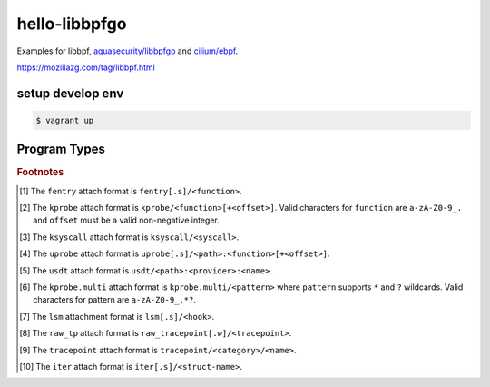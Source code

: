 hello-libbpfgo
==================

|Build examples|


Examples for libbpf, `aquasecurity/libbpfgo <https://github.com/aquasecurity/libbpfgo>`__ and `cilium/ebpf <https://github.com/cilium/ebpf>`__.

https://mozillazg.com/tag/libbpf.html


setup develop env
--------------------

.. code-block:: shell

    $ vagrant up


Program Types
------------------



+-------------------------------------------+----------------------------------------+----------------------------------+-----------+-----------+
| Program Type                              | Attach Type                            | ELF Section Name                 | Examples  | Sleepable |
+===========================================+========================================+==================================+===========+===========+
| ``BPF_PROG_TYPE_CGROUP_DEVICE``           | ``BPF_CGROUP_DEVICE``                  | ``cgroup/dev``                   |           |           |
+-------------------------------------------+----------------------------------------+----------------------------------+-----------+-----------+
| ``BPF_PROG_TYPE_CGROUP_SKB``              |                                        | ``cgroup/skb``                   |           |           |
+                                           +----------------------------------------+----------------------------------+-----------+-----------+
|                                           | ``BPF_CGROUP_INET_EGRESS``             | ``cgroup_skb/egress``            |           |           |
+                                           +----------------------------------------+----------------------------------+-----------+-----------+
|                                           | ``BPF_CGROUP_INET_INGRESS``            | ``cgroup_skb/ingress``           |           |           |
+-------------------------------------------+----------------------------------------+----------------------------------+-----------+-----------+
| ``BPF_PROG_TYPE_CGROUP_SOCKOPT``          | ``BPF_CGROUP_GETSOCKOPT``              | ``cgroup/getsockopt``            |           |           |
+                                           +----------------------------------------+----------------------------------+-----------+-----------+
|                                           | ``BPF_CGROUP_SETSOCKOPT``              | ``cgroup/setsockopt``            |           |           |
+-------------------------------------------+----------------------------------------+----------------------------------+-----------+-----------+
| ``BPF_PROG_TYPE_CGROUP_SOCK_ADDR``        | ``BPF_CGROUP_INET4_BIND``              | ``cgroup/bind4``                 |           |           |
+                                           +----------------------------------------+----------------------------------+-----------+-----------+
|                                           | ``BPF_CGROUP_INET4_CONNECT``           | ``cgroup/connect4``              |           |           |
+                                           +----------------------------------------+----------------------------------+-----------+-----------+
|                                           | ``BPF_CGROUP_INET4_GETPEERNAME``       | ``cgroup/getpeername4``          |           |           |
+                                           +----------------------------------------+----------------------------------+-----------+-----------+
|                                           | ``BPF_CGROUP_INET4_GETSOCKNAME``       | ``cgroup/getsockname4``          |           |           |
+                                           +----------------------------------------+----------------------------------+-----------+-----------+
|                                           | ``BPF_CGROUP_INET6_BIND``              | ``cgroup/bind6``                 |           |           |
+                                           +----------------------------------------+----------------------------------+-----------+-----------+
|                                           | ``BPF_CGROUP_INET6_CONNECT``           | ``cgroup/connect6``              |           |           |
+                                           +----------------------------------------+----------------------------------+-----------+-----------+
|                                           | ``BPF_CGROUP_INET6_GETPEERNAME``       | ``cgroup/getpeername6``          |           |           |
+                                           +----------------------------------------+----------------------------------+-----------+-----------+
|                                           | ``BPF_CGROUP_INET6_GETSOCKNAME``       | ``cgroup/getsockname6``          |           |           |
+                                           +----------------------------------------+----------------------------------+-----------+-----------+
|                                           | ``BPF_CGROUP_UDP4_RECVMSG``            | ``cgroup/recvmsg4``              |           |           |
+                                           +----------------------------------------+----------------------------------+-----------+-----------+
|                                           | ``BPF_CGROUP_UDP4_SENDMSG``            | ``cgroup/sendmsg4``              |           |           |
+                                           +----------------------------------------+----------------------------------+-----------+-----------+
|                                           | ``BPF_CGROUP_UDP6_RECVMSG``            | ``cgroup/recvmsg6``              |           |           |
+                                           +----------------------------------------+----------------------------------+-----------+-----------+
|                                           | ``BPF_CGROUP_UDP6_SENDMSG``            | ``cgroup/sendmsg6``              |           |           |
+-------------------------------------------+----------------------------------------+----------------------------------+-----------+-----------+
| ``BPF_PROG_TYPE_CGROUP_SOCK``             | ``BPF_CGROUP_INET4_POST_BIND``         | ``cgroup/post_bind4``            |           |           |
+                                           +----------------------------------------+----------------------------------+-----------+-----------+
|                                           | ``BPF_CGROUP_INET6_POST_BIND``         | ``cgroup/post_bind6``            |           |           |
+                                           +----------------------------------------+----------------------------------+-----------+-----------+
|                                           | ``BPF_CGROUP_INET_SOCK_CREATE``        | ``cgroup/sock_create``           |           |           |
+                                           +                                        +----------------------------------+-----------+-----------+
|                                           |                                        | ``cgroup/sock``                  |           |           |
+                                           +----------------------------------------+----------------------------------+-----------+-----------+
|                                           | ``BPF_CGROUP_INET_SOCK_RELEASE``       | ``cgroup/sock_release``          |           |           |
+-------------------------------------------+----------------------------------------+----------------------------------+-----------+-----------+
| ``BPF_PROG_TYPE_CGROUP_SYSCTL``           | ``BPF_CGROUP_SYSCTL``                  | ``cgroup/sysctl``                |           |           |
+-------------------------------------------+----------------------------------------+----------------------------------+-----------+-----------+
| ``BPF_PROG_TYPE_EXT``                     |                                        | ``freplace+`` [#fentry]_         |           |           |
+-------------------------------------------+----------------------------------------+----------------------------------+-----------+-----------+
| ``BPF_PROG_TYPE_FLOW_DISSECTOR``          | ``BPF_FLOW_DISSECTOR``                 | ``flow_dissector``               |           |           |
+-------------------------------------------+----------------------------------------+----------------------------------+-----------+-----------+
| ``BPF_PROG_TYPE_KPROBE``                  |                                        | ``kprobe+`` [#kprobe]_           |           |           |
+                                           +                                        +----------------------------------+-----------+-----------+
|                                           |                                        | ``kretprobe+`` [#kprobe]_        |           |           |
+                                           +                                        +----------------------------------+-----------+-----------+
|                                           |                                        | ``ksyscall+`` [#ksyscall]_       |           |           |
+                                           +                                        +----------------------------------+-----------+-----------+
|                                           |                                        |  ``kretsyscall+`` [#ksyscall]_   |           |           |
+                                           +                                        +----------------------------------+-----------+-----------+
|                                           |                                        | ``uprobe+`` [#uprobe]_           |           |           |
+                                           +                                        +----------------------------------+-----------+-----------+
|                                           |                                        | ``uprobe.s+`` [#uprobe]_         |           | Yes       |
+                                           +                                        +----------------------------------+-----------+-----------+
|                                           |                                        | ``uretprobe+`` [#uprobe]_        |           |           |
+                                           +                                        +----------------------------------+-----------+-----------+
|                                           |                                        | ``uretprobe.s+`` [#uprobe]_      |           | Yes       |
+                                           +                                        +----------------------------------+-----------+-----------+
|                                           |                                        | ``usdt+`` [#usdt]_               |           |           |
+                                           +----------------------------------------+----------------------------------+-----------+-----------+
|                                           | ``BPF_TRACE_KPROBE_MULTI``             | ``kprobe.multi+`` [#kpmulti]_    |           |           |
+                                           +                                        +----------------------------------+-----------+-----------+
|                                           |                                        | ``kretprobe.multi+`` [#kpmulti]_ |           |           |
+-------------------------------------------+----------------------------------------+----------------------------------+-----------+-----------+
| ``BPF_PROG_TYPE_LIRC_MODE2``              | ``BPF_LIRC_MODE2``                     | ``lirc_mode2``                   |           |           |
+-------------------------------------------+----------------------------------------+----------------------------------+-----------+-----------+
| ``BPF_PROG_TYPE_LSM``                     | ``BPF_LSM_CGROUP``                     | ``lsm_cgroup+``                  |           |           |
+                                           +----------------------------------------+----------------------------------+-----------+-----------+
|                                           | ``BPF_LSM_MAC``                        | ``lsm+`` [#lsm]_                 |           |           |
+                                           +                                        +----------------------------------+-----------+-----------+
|                                           |                                        | ``lsm.s+`` [#lsm]_               |           | Yes       |
+-------------------------------------------+----------------------------------------+----------------------------------+-----------+-----------+
| ``BPF_PROG_TYPE_LWT_IN``                  |                                        | ``lwt_in``                       |           |           |
+-------------------------------------------+----------------------------------------+----------------------------------+-----------+-----------+
| ``BPF_PROG_TYPE_LWT_OUT``                 |                                        | ``lwt_out``                      |           |           |
+-------------------------------------------+----------------------------------------+----------------------------------+-----------+-----------+
| ``BPF_PROG_TYPE_LWT_SEG6LOCAL``           |                                        | ``lwt_seg6local``                |           |           |
+-------------------------------------------+----------------------------------------+----------------------------------+-----------+-----------+
| ``BPF_PROG_TYPE_LWT_XMIT``                |                                        | ``lwt_xmit``                     |           |           |
+-------------------------------------------+----------------------------------------+----------------------------------+-----------+-----------+
| ``BPF_PROG_TYPE_PERF_EVENT``              |                                        | ``perf_event``                   |           |           |
+-------------------------------------------+----------------------------------------+----------------------------------+-----------+-----------+
| ``BPF_PROG_TYPE_RAW_TRACEPOINT_WRITABLE`` |                                        | ``raw_tp.w+`` [#rawtp]_          |           |           |
+                                           +                                        +----------------------------------+-----------+-----------+
|                                           |                                        | ``raw_tracepoint.w+``            |           |           |
+-------------------------------------------+----------------------------------------+----------------------------------+-----------+-----------+
| ``BPF_PROG_TYPE_RAW_TRACEPOINT``          |                                        | ``raw_tp+`` [#rawtp]_            |`e12`_ `e13`_ |           |
+                                           +                                        +----------------------------------+           +-----------+
|                                           |                                        | ``raw_tracepoint+``              |           |           |
+-------------------------------------------+----------------------------------------+----------------------------------+-----------+-----------+
| ``BPF_PROG_TYPE_SCHED_ACT``               |                                        | ``action``                       |           |           |
+-------------------------------------------+----------------------------------------+----------------------------------+-----------+-----------+
| ``BPF_PROG_TYPE_SCHED_CLS``               |                                        | ``classifier``                   |`e21`_ `e25`_ |           |
+                                           +                                        +----------------------------------+           +-----------+
|                                           |                                        | ``tc``                           |           |           |
+-------------------------------------------+----------------------------------------+----------------------------------+-----------+-----------+
| ``BPF_PROG_TYPE_SK_LOOKUP``               | ``BPF_SK_LOOKUP``                      | ``sk_lookup``                    |           |           |
+-------------------------------------------+----------------------------------------+----------------------------------+-----------+-----------+
| ``BPF_PROG_TYPE_SK_MSG``                  | ``BPF_SK_MSG_VERDICT``                 | ``sk_msg``                       |           |           |
+-------------------------------------------+----------------------------------------+----------------------------------+-----------+-----------+
| ``BPF_PROG_TYPE_SK_REUSEPORT``            | ``BPF_SK_REUSEPORT_SELECT_OR_MIGRATE`` | ``sk_reuseport/migrate``         |           |           |
+                                           +----------------------------------------+----------------------------------+-----------+-----------+
|                                           | ``BPF_SK_REUSEPORT_SELECT``            | ``sk_reuseport``                 |           |           |
+-------------------------------------------+----------------------------------------+----------------------------------+-----------+-----------+
| ``BPF_PROG_TYPE_SK_SKB``                  |                                        | ``sk_skb``                       |           |           |
+                                           +----------------------------------------+----------------------------------+-----------+-----------+
|                                           | ``BPF_SK_SKB_STREAM_PARSER``           | ``sk_skb/stream_parser``         |           |           |
+                                           +----------------------------------------+----------------------------------+-----------+-----------+
|                                           | ``BPF_SK_SKB_STREAM_VERDICT``          | ``sk_skb/stream_verdict``        |           |           |
+-------------------------------------------+----------------------------------------+----------------------------------+-----------+-----------+
| ``BPF_PROG_TYPE_SOCKET_FILTER``           |                                        | ``socket``                       |`e18`_ `e19`_ `e20`_ |           |
+-------------------------------------------+----------------------------------------+----------------------------------+-----------+-----------+
| ``BPF_PROG_TYPE_SOCK_OPS``                | ``BPF_CGROUP_SOCK_OPS``                | ``sockops``                      |           |           |
+-------------------------------------------+----------------------------------------+----------------------------------+-----------+-----------+
| ``BPF_PROG_TYPE_STRUCT_OPS``              |                                        | ``struct_ops+``                  |           |           |
+-------------------------------------------+----------------------------------------+----------------------------------+-----------+-----------+
| ``BPF_PROG_TYPE_SYSCALL``                 |                                        | ``syscall``                      |           | Yes       |
+-------------------------------------------+----------------------------------------+----------------------------------+-----------+-----------+
| ``BPF_PROG_TYPE_TRACEPOINT``              |                                        | ``tp+`` [#tp]_                   |`e04`_ `e07`_ `e14`_ |           |
+                                           +                                        +----------------------------------+           +-----------+
|                                           |                                        | ``tracepoint+`` [#tp]_           |           |           |
+-------------------------------------------+----------------------------------------+----------------------------------+-----------+-----------+
| ``BPF_PROG_TYPE_TRACING``                 | ``BPF_MODIFY_RETURN``                  | ``fmod_ret+`` [#fentry]_         |           |           |
+                                           +                                        +----------------------------------+-----------+-----------+
|                                           |                                        | ``fmod_ret.s+`` [#fentry]_       |           | Yes       |
+                                           +----------------------------------------+----------------------------------+-----------+-----------+
|                                           | ``BPF_TRACE_FENTRY``                   | ``fentry+`` [#fentry]_           |           |           |
+                                           +                                        +----------------------------------+-----------+-----------+
|                                           |                                        | ``fentry.s+`` [#fentry]_         |           | Yes       |
+                                           +----------------------------------------+----------------------------------+-----------+-----------+
|                                           | ``BPF_TRACE_FEXIT``                    | ``fexit+`` [#fentry]_            |           |           |
+                                           +                                        +----------------------------------+-----------+-----------+
|                                           |                                        | ``fexit.s+`` [#fentry]_          |           | Yes       |
+                                           +----------------------------------------+----------------------------------+-----------+-----------+
|                                           | ``BPF_TRACE_ITER``                     | ``iter+`` [#iter]_               |           |           |
+                                           +                                        +----------------------------------+-----------+-----------+
|                                           |                                        | ``iter.s+`` [#iter]_             |           | Yes       |
+                                           +----------------------------------------+----------------------------------+-----------+-----------+
|                                           | ``BPF_TRACE_RAW_TP``                   | ``tp_btf+`` [#fentry]_           |`e16`_ `e17`_ |           |
+-------------------------------------------+----------------------------------------+----------------------------------+-----------+-----------+
| ``BPF_PROG_TYPE_XDP``                     | ``BPF_XDP_CPUMAP``                     | ``xdp.frags/cpumap``             |           |           |
+                                           +                                        +----------------------------------+-----------+-----------+
|                                           |                                        | ``xdp/cpumap``                   |           |           |
+                                           +----------------------------------------+----------------------------------+-----------+-----------+
|                                           | ``BPF_XDP_DEVMAP``                     | ``xdp.frags/devmap``             |           |           |
+                                           +                                        +----------------------------------+-----------+-----------+
|                                           |                                        | ``xdp/devmap``                   |           |           |
+                                           +----------------------------------------+----------------------------------+-----------+-----------+
|                                           | ``BPF_XDP``                            | ``xdp.frags``                    |           |           |
+                                           +                                        +----------------------------------+-----------+-----------+
|                                           |                                        | ``xdp``                          |           |           |
+-------------------------------------------+----------------------------------------+----------------------------------+-----------+-----------+


.. rubric:: Footnotes

.. [#fentry] The ``fentry`` attach format is ``fentry[.s]/<function>``.
.. [#kprobe] The ``kprobe`` attach format is ``kprobe/<function>[+<offset>]``. Valid
             characters for ``function`` are ``a-zA-Z0-9_.`` and ``offset`` must be a valid
             non-negative integer.
.. [#ksyscall] The ``ksyscall`` attach format is ``ksyscall/<syscall>``.
.. [#uprobe] The ``uprobe`` attach format is ``uprobe[.s]/<path>:<function>[+<offset>]``.
.. [#usdt] The ``usdt`` attach format is ``usdt/<path>:<provider>:<name>``.
.. [#kpmulti] The ``kprobe.multi`` attach format is ``kprobe.multi/<pattern>`` where ``pattern``
              supports ``*`` and ``?`` wildcards. Valid characters for pattern are
              ``a-zA-Z0-9_.*?``.
.. [#lsm] The ``lsm`` attachment format is ``lsm[.s]/<hook>``.
.. [#rawtp] The ``raw_tp`` attach format is ``raw_tracepoint[.w]/<tracepoint>``.
.. [#tp] The ``tracepoint`` attach format is ``tracepoint/<category>/<name>``.
.. [#iter] The ``iter`` attach format is ``iter[.s]/<struct-name>``.


.. |Build examples| image:: https://github.com/mozillazg/hello-libbpfgo/actions/workflows/build.yml/badge.svg?branch=master
   :target: https://github.com/mozillazg/hello-libbpfgo/actions/workflows/build.yml

.. _e04: https://github.com/mozillazg/hello-libbpfgo/tree/master/04-tracepoint
.. _e07: https://github.com/mozillazg/hello-libbpfgo/tree/master/07-tracepoint-args
.. _e12: https://github.com/mozillazg/hello-libbpfgo/tree/master/12-raw-tracepoint-args
.. _e13: https://github.com/mozillazg/hello-libbpfgo/tree/master/13-raw-tracepoint-args-sched_switch
.. _e14: https://github.com/mozillazg/hello-libbpfgo/tree/master/14-tracepoint-args-sched_switch
.. _e16: https://github.com/mozillazg/hello-libbpfgo/tree/master/16-btf-raw-tracepoint-args
.. _e17: https://github.com/mozillazg/hello-libbpfgo/tree/master/17-btf-raw-tracepoint-args-sched_switch
.. _e18: https://github.com/mozillazg/hello-libbpfgo/tree/master/18-socket-filter-capture-icmp-traffic-kernel-parse
.. _e19: https://github.com/mozillazg/hello-libbpfgo/tree/master/19-socket-filter-capture-icmp-traffic-userspace-parse
.. _e20: https://github.com/mozillazg/hello-libbpfgo/tree/master/20-socket-filter-capture-icmp-traffic-kernel-parse-without-llvm-load
.. _e21: https://github.com/mozillazg/hello-libbpfgo/tree/master/21-tc-parse-packet-with-bpf_skb_load_bytes
.. _e25: https://github.com/mozillazg/hello-libbpfgo/tree/master/25-tc-parse-packet-with-direct-memory-access

